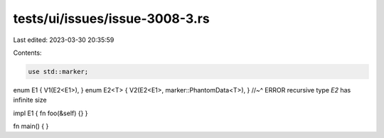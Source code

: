 tests/ui/issues/issue-3008-3.rs
===============================

Last edited: 2023-03-30 20:35:59

Contents:

.. code-block:: rs

    use std::marker;

enum E1 { V1(E2<E1>), }
enum E2<T> { V2(E2<E1>, marker::PhantomData<T>), }
//~^ ERROR recursive type `E2` has infinite size

impl E1 { fn foo(&self) {} }

fn main() {
}


